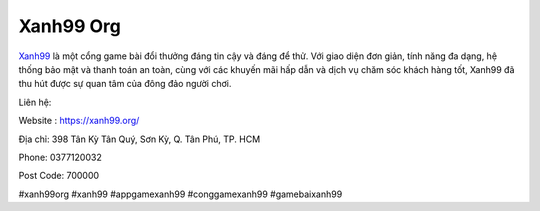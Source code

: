 Xanh99 Org
===================================

`Xanh99 <https://xanh99.org/>`_ là một cổng game bài đổi thưởng đáng tin cậy và đáng để thử. Với giao diện đơn giản, tính năng đa dạng, hệ thống bảo mật và thanh toán an toàn, cùng với các khuyến mãi hấp dẫn và dịch vụ chăm sóc khách hàng tốt, Xanh99 đã thu hút được sự quan tâm của đông đảo người chơi.

Liên hệ:

Website : https://xanh99.org/

Địa chỉ: 398 Tân Kỳ Tân Quý, Sơn Kỳ, Q. Tân Phú, TP. HCM

Phone: 0377120032

Post Code: 700000

#xanh99org #xanh99 #appgamexanh99 #conggamexanh99 #gamebaixanh99
